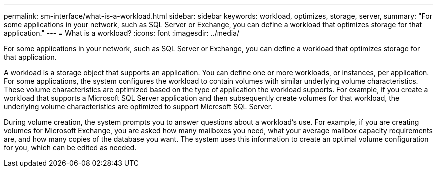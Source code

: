 ---
permalink: sm-interface/what-is-a-workload.html
sidebar: sidebar
keywords: workload, optimizes, storage, server,
summary: "For some applications in your network, such as SQL Server or Exchange, you can define a workload that optimizes storage for that application."
---
= What is a workload?
:icons: font
:imagesdir: ../media/

[.lead]
For some applications in your network, such as SQL Server or Exchange, you can define a workload that optimizes storage for that application.

A workload is a storage object that supports an application. You can define one or more workloads, or instances, per application. For some applications, the system configures the workload to contain volumes with similar underlying volume characteristics. These volume characteristics are optimized based on the type of application the workload supports. For example, if you create a workload that supports a Microsoft SQL Server application and then subsequently create volumes for that workload, the underlying volume characteristics are optimized to support Microsoft SQL Server.

During volume creation, the system prompts you to answer questions about a workload's use. For example, if you are creating volumes for Microsoft Exchange, you are asked how many mailboxes you need, what your average mailbox capacity requirements are, and how many copies of the database you want. The system uses this information to create an optimal volume configuration for you, which can be edited as needed.
